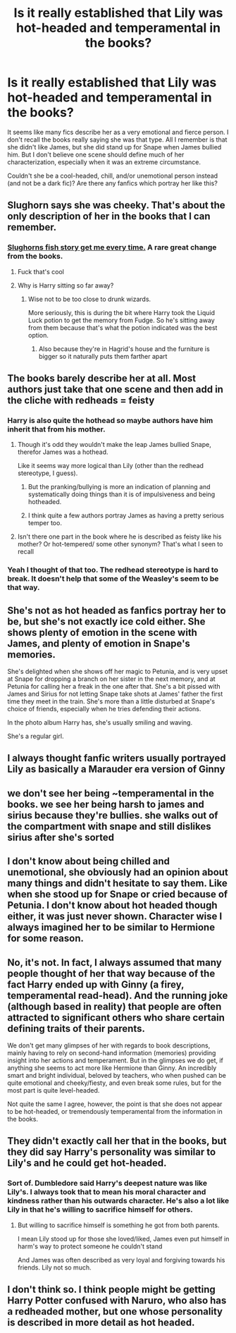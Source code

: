 #+TITLE: Is it really established that Lily was hot-headed and temperamental in the books?

* Is it really established that Lily was hot-headed and temperamental in the books?
:PROPERTIES:
:Score: 66
:DateUnix: 1545464998.0
:DateShort: 2018-Dec-22
:END:
It seems like many fics describe her as a very emotional and fierce person. I don't recall the books really saying she was that type. All I remember is that she didn't like James, but she did stand up for Snape when James bullied him. But I don't believe one scene should define much of her characterization, especially when it was an extreme circumstance.

Couldn't she be a cool-headed, chill, and/or unemotional person instead (and not be a dark fic)? Are there any fanfics which portray her like this?


** Slughorn says she was cheeky. That's about the only description of her in the books that I can remember.
:PROPERTIES:
:Author: afrose9797
:Score: 83
:DateUnix: 1545466571.0
:DateShort: 2018-Dec-22
:END:

*** [[https://www.youtube.com/watch?v=fYzm3nIEOd0][Slughorns fish story get me every time.]] A rare great change from the books.
:PROPERTIES:
:Author: TheBlueMenace
:Score: 59
:DateUnix: 1545476601.0
:DateShort: 2018-Dec-22
:END:

**** Fuck that's cool
:PROPERTIES:
:Author: noitseuQehT
:Score: 18
:DateUnix: 1545478220.0
:DateShort: 2018-Dec-22
:END:


**** Why is Harry sitting so far away?
:PROPERTIES:
:Author: midasgoldentouch
:Score: 5
:DateUnix: 1545496761.0
:DateShort: 2018-Dec-22
:END:

***** Wise not to be too close to drunk wizards.

More seriously, this is during the bit where Harry took the Liquid Luck potion to get the memory from Fudge. So he's sitting away from them because that's what the potion indicated was the best option.
:PROPERTIES:
:Author: lord_geryon
:Score: 27
:DateUnix: 1545497649.0
:DateShort: 2018-Dec-22
:END:

****** Also because they're in Hagrid's house and the furniture is bigger so it naturally puts them farther apart
:PROPERTIES:
:Author: templeblonde
:Score: 21
:DateUnix: 1545498568.0
:DateShort: 2018-Dec-22
:END:


** The books barely describe her at all. Most authors just take that one scene and then add in the cliche with redheads = feisty
:PROPERTIES:
:Author: Lord_Anarchy
:Score: 116
:DateUnix: 1545465231.0
:DateShort: 2018-Dec-22
:END:

*** Harry is also quite the hothead so maybe authors have him inherit that from his mother.
:PROPERTIES:
:Author: MartDiamond
:Score: 73
:DateUnix: 1545470330.0
:DateShort: 2018-Dec-22
:END:

**** Though it's odd they wouldn't make the leap James bullied Snape, therefor James was a hothead.

Like it seems way more logical than Lily (other than the redhead stereotype, I guess).
:PROPERTIES:
:Author: Threedom_isnt_3
:Score: 55
:DateUnix: 1545474282.0
:DateShort: 2018-Dec-22
:END:

***** But the pranking/bullying is more an indication of planning and systematically doing things than it is of impulsiveness and being hotheaded.
:PROPERTIES:
:Author: MartDiamond
:Score: 47
:DateUnix: 1545478447.0
:DateShort: 2018-Dec-22
:END:


***** I think quite a few authors portray James as having a pretty serious temper too.
:PROPERTIES:
:Author: incompleteisbad
:Score: 15
:DateUnix: 1545477361.0
:DateShort: 2018-Dec-22
:END:


**** Isn't there one part in the book where he is described as feisty like his mother? Or hot-tempered/ some other synonym? That's what I seen to recall
:PROPERTIES:
:Author: aPercabethPotterhead
:Score: 2
:DateUnix: 1545608169.0
:DateShort: 2018-Dec-24
:END:


*** Yeah I thought of that too. The redhead stereotype is hard to break. It doesn't help that some of the Weasley's seem to be that way.
:PROPERTIES:
:Score: 29
:DateUnix: 1545465522.0
:DateShort: 2018-Dec-22
:END:


** She's not as hot headed as fanfics portray her to be, but she's not exactly ice cold either. She shows plenty of emotion in the scene with James, and plenty of emotion in Snape's memories.

She's delighted when she shows off her magic to Petunia, and is very upset at Snape for dropping a branch on her sister in the next memory, and at Petunia for calling her a freak in the one after that. She's a bit pissed with James and Sirius for not letting Snape take shots at James' father the first time they meet in the train. She's more than a little disturbed at Snape's choice of friends, especially when he tries defending their actions.

In the photo album Harry has, she's usually smiling and waving.

She's a regular girl.
:PROPERTIES:
:Author: avittamboy
:Score: 101
:DateUnix: 1545465751.0
:DateShort: 2018-Dec-22
:END:


** I always thought fanfic writers usually portrayed Lily as basically a Marauder era version of Ginny
:PROPERTIES:
:Author: BarneySpeaksBlarney
:Score: 13
:DateUnix: 1545492299.0
:DateShort: 2018-Dec-22
:END:


** we don't see her being ~temperamental in the books. we see her being harsh to james and sirius because they're bullies. she walks out of the compartment with snape and still dislikes sirius after she's sorted
:PROPERTIES:
:Author: j3llyf1shh
:Score: 24
:DateUnix: 1545469497.0
:DateShort: 2018-Dec-22
:END:


** I don't know about being chilled and unemotional, she obviously had an opinion about many things and didn't hesitate to say them. Like when she stood up for Snape or cried because of Petunia. I don't know about hot headed though either, it was just never shown. Character wise I always imagined her to be similar to Hermione for some reason.
:PROPERTIES:
:Author: nukumiyuki
:Score: 11
:DateUnix: 1545474908.0
:DateShort: 2018-Dec-22
:END:


** No, it's not. In fact, I always assumed that many people thought of her that way because of the fact Harry ended up with Ginny (a firey, temperamental read-head). And the running joke (although based in reality) that people are often attracted to significant others who share certain defining traits of their parents.

We don't get many glimpses of her with regards to book descriptions, mainly having to rely on second-hand information (memories) providing insight into her actions and temperament. But in the glimpses we do get, if anything she seems to act more like Hermione than Ginny. An incredibly smart and bright individual, beloved by teachers, who when pushed can be quite emotional and cheeky/fiesty, and even break some rules, but for the most part is quite level-headed.

Not quite the same I agree, however, the point is that she does not appear to be hot-headed, or tremendously temperamental from the information in the books.
:PROPERTIES:
:Author: Noexit007
:Score: 9
:DateUnix: 1545509076.0
:DateShort: 2018-Dec-22
:END:


** They didn't exactly call her that in the books, but they did say Harry's personality was similar to Lily's and he could get hot-headed.
:PROPERTIES:
:Score: 4
:DateUnix: 1545494210.0
:DateShort: 2018-Dec-22
:END:

*** Sort of. Dumbledore said Harry's deepest nature was like Lily's. I always took that to mean his moral character and kindness rather than his outwards character. He's also a lot like Lily in that he's willing to sacrifice himself for others.
:PROPERTIES:
:Author: DruidofRavens
:Score: 24
:DateUnix: 1545497162.0
:DateShort: 2018-Dec-22
:END:

**** But willing to sacrifice himself is something he got from both parents.

I mean Lily stood up for those she loved/liked, James even put himself in harm's way to protect someone he couldn't stand

And James was often described as very loyal and forgiving towards his friends. Lily not so much.
:PROPERTIES:
:Author: Schak_Raven
:Score: 8
:DateUnix: 1545515924.0
:DateShort: 2018-Dec-23
:END:


** I don't think so. I think people might be getting Harry Potter confused with Naruro, who also has a redheaded mother, but one whose personality is described in more detail as hot headed.
:PROPERTIES:
:Author: prism1234
:Score: 1
:DateUnix: 1545628578.0
:DateShort: 2018-Dec-24
:END:
